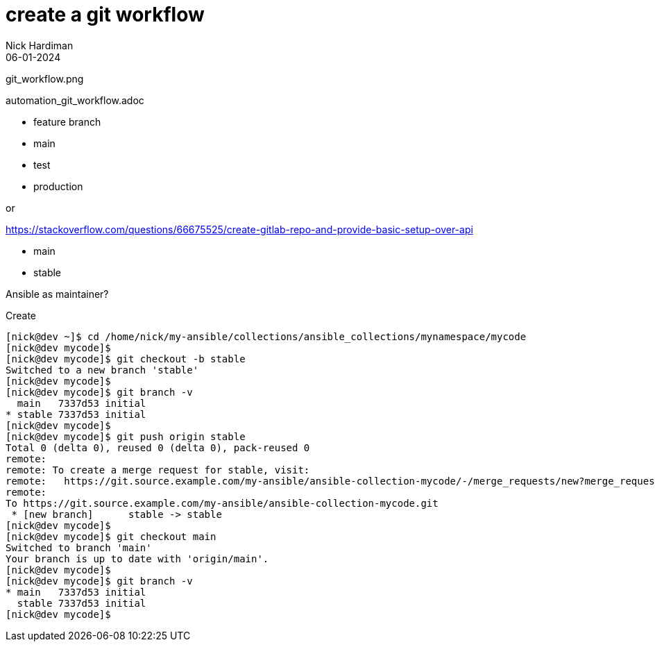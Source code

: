 = create a git workflow
Nick Hardiman 
:source-highlighter: highlight.js
:revdate: 06-01-2024

git_workflow.png

automation_git_workflow.adoc

* feature branch
* main
* test
* production

or

https://stackoverflow.com/questions/66675525/create-gitlab-repo-and-provide-basic-setup-over-api

* main
* stable

Ansible as maintainer?

Create 

[source,shell]
----
[nick@dev ~]$ cd /home/nick/my-ansible/collections/ansible_collections/mynamespace/mycode
[nick@dev mycode]$ 
[nick@dev mycode]$ git checkout -b stable
Switched to a new branch 'stable'
[nick@dev mycode]$ 
[nick@dev mycode]$ git branch -v
  main   7337d53 initial
* stable 7337d53 initial
[nick@dev mycode]$ 
[nick@dev mycode]$ git push origin stable
Total 0 (delta 0), reused 0 (delta 0), pack-reused 0
remote: 
remote: To create a merge request for stable, visit:
remote:   https://git.source.example.com/my-ansible/ansible-collection-mycode/-/merge_requests/new?merge_request%5Bsource_branch%5D=stable
remote: 
To https://git.source.example.com/my-ansible/ansible-collection-mycode.git
 * [new branch]      stable -> stable
[nick@dev mycode]$ 
[nick@dev mycode]$ git checkout main
Switched to branch 'main'
Your branch is up to date with 'origin/main'.
[nick@dev mycode]$ 
[nick@dev mycode]$ git branch -v
* main   7337d53 initial
  stable 7337d53 initial
[nick@dev mycode]$ 
----
